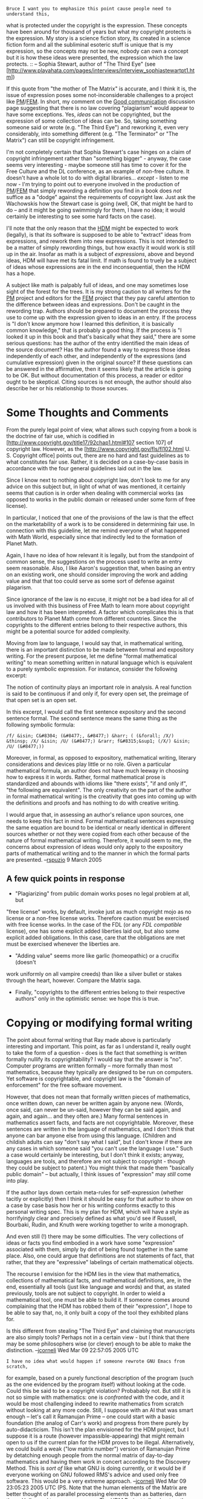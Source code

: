 #+STARTUP: showeverything logdone
#+options: num:nil

: Bruce I want you to emphasize this point cause people need to understand this,
what is protected under the copyright is the expression. These concepts have
been around for thousand of years but what my copyright protects is the
expression.  My story is a science fiction story, its created in a science
fiction form and all the subliminal esoteric stuff is unique that is my
expression, so the concepts may not be new, nobody can own a concept but it is
how these ideas were presented, the expression which the law protects.  
:: -- Sophia Stewart, author of "The Third Eye" (see [http://www.playahata.com/pages/interviews/interview_sophiastewartpt1.htm])

If this quote from "the mother of The Matrix" is accurate, and I think it is,
the issue of expression poses some not-inconsiderable challenges to a project
like [[file:PM.org][PM]]/[[file:FEM.org][FEM]].  In short, my comment on the [[file:Good communication.org][Good communication]]
discussion page suggesting that there is no law covering "plagiarism" would
appear to have some exceptions.  Yes, /ideas/ can not be copyrighted, but the
expression of some collection of ideas can be.  So, taking something someone
said or wrote (e.g. "The Third Eye") and reworking it, even very considerably,
into something different (e.g. "The Terminator" or "The Matrix") can still be
copyright infringement.

I'm not completely certain that Sophia Stewart's case hinges on a claim of
copyright infringement rather than "something bigger" - anyway, the case seems
very interesting - maybe someone still has time to cover it for the Free Culture
and the DL conference, as an example of /non/-free culture.  It doesn't have a
whole lot to do with digital libraries... /except/ - listen to me now - I'm
trying to point out to everyone involved in the production of [[file:PM.org][PM]]/[[file:FEM.org][FEM]] that
simply rewording a definition you find in a book does /not/ suffice as a
"dodge" against the requirements of copyright law.  Just ask the Wachowskis how
the Stewart case is going (well, OK, that might be hard to do -- and it might be
going swimmingly for them, I have no idea; it would certainly be interesting to
see some hard facts on the case).

I'll note that the only reason that the [[file:HDM.org][HDM]] might be expected to work
(legally), is that its software is supposed to be able to "extract" ideas from
expressions, and rework them into new expressions.  This is not intended to be a
matter of simply rewording things, but how exactly it would work is still up in
the air.  Insofar as math is a subject of /expressions/, above and beyond
ideas, HDM will have met its fatal limit.  If math is found to truely be a
subject of ideas whose expressions are in the end inconsequential, then the HDM
has a hope.

A subject like math is palpably full of ideas, and one may sometimes lose
sight of the forest for the trees.  It is my strong caution to all writers for
the [[file:PM.org][PM]] project and editors for the [[file:FEM.org][FEM]] project that they pay careful
attention to the difference between ideas and expressions.  Don't be caught in
the rewording trap.  Authors should be prepared to document the process they use
to come up with the expression given to ideas in an entry.  If the process is "I
don't know anymore how I learned this definition, it is basically common
knowledge," that is probably a good thing.  If the process is "I looked it up in
this book and that's basically what they said," there are some serious
questions: has the author of the entry identified the main ideas of the source
document?  Has the author found a way to express those ideas independently of
each other, and independently of the expressions (and cumulative expression)
given in the original source?  If these questions can be answered in the
affirmative, then it seems likely that the article is going to be OK.  But
without documentation of this process, a reader or editor ought to be skeptical.
Citing sources is not enough, the author should also describe her or his
relationship to those sources.

* Some Thoughts and Comments

From the purely legal point of view, what allows such copying from a book is the
doctrine of fair use, which is codified in
[http://www.copyright.gov/title17/92chap1.html#107 section 107] of copyright
law.  However, as the 
[http://www.copyright.gov/fls/fl102.html U. S. Copyright office] 
points out, there are no hard and fast guidelines as to what constitutes fair
use.  Rather, it is decided on a case-by-case basis in accordance with the four
general guidelines laid out in the law.

Since I know next to nothing about copyright law, don't look to me for any
advice on this subject but, in light of what of was mentioned, it certainly
seems that caution is in order when dealing with commercial works (as opposed to
works in the public domain or released under some form of free license).  
  
In particular, I noticed that one of the provisions of the law is that the
effect on the marketability of a work is to be considered in determining fair
use.  In connection with this guideline, let me remind everyone of what happened
with Math World, especially since that indirectly led to the formation of Planet
Math.

Again, I have no idea of how relevant it is legally, but from the standpoint of
common sense, the suggestions on the process used to write an entry seem
reasonable.  Also, I like Aaron's suggestion that, when basing an entry on an
existing work, one should consider improving the work and adding value and that
that too could serve as some sort of defense against plagarism.

Since ignorance of the law is no excuse, it might not be a bad idea for all of
us involved with this business of Free Math to learn more about copyright law
and how it has been interpreted.  A factor which complicates this is that
contributors to Planet Math come from different countries.  Since the copyrights
to the different entries belong to their respective authors, this might be a
potential source for added complexity.

Moving from law to language, I would say that, in mathematical writing, there is
an important distinction to be made between formal and expository writing.  For
the present purpose, let me define "formal mathematical writing" to mean
something written in natural language which is equivalent to a purely symbolic
expression.  For instance, consider the following excerpt:

The notion of continuity plays an important role in analysis.  A real function
is said to be continuous if and only if, for every open set, the preimage of
that open set is an open set.

In this excerpt, I would call the first sentence expository and the second
sentence formal.  The second sentence means the same thing as the following
symbolic formula:

: /f/ &isin; C&#8304; (&#8477;, &#8477;) &harr; ( (&forall; /X/) &thinsp; /X/ &isin; /U/ (&#8477;) &rarr; f&#8315;&sup1; (/X/) &isin; /U/ (&#8477;))

Moreover, in formal, as opposed to expository, mathematical writing, literary
considerations and devices play little or no role.  Given a particular
mathematical formula, an author does not have much leeway in choosing how to
express it in words.  Rather, formal mathematical prose is standardized and
abounds with idioms like "there exists", "if and only if", "the following are
equivalent".  The only creativity on the part of the author in formal
mathematical writing is the creativity that goes into coming up with the
definitions and proofs and has nothing to do with creative writing.

I would argue that, in assessing an author's reliance upon sources, one needs to
keep this fact in mind.  Formal mathematical sentences expressing the same
equation are bound to be identical or nearly identical in different sources
whether or not they were copied from each other because of the nature of formal
mathematical writing.  Therefore, it would seem to me, the concerns about
expression of ideas would only apply to the expository parts of mathematical
writing and to the manner in which the formal parts are presented. --[[file:rspuzio.org][rspuzio]]
9 March 2005

** A few quick points in response

 * "Plagiarizing" from public domain works poses no legal problem at all, but
"free license" works, by default, invoke just as much copyright mojo as no
license or a non-free license works.  Therefore caution must be exercised with
free license works.  In the case of the FDL (or any /FDL compatible/ license),
one has some explicit added liberties laid out, but also some explicit added
obligations.  In this case, care that the obligations are met must be exercised
whenever the liberties are.

 * "Adding value" seems more like garlic (homeopathic) or a crucifix (doesn't
work uniformly on all vampire creeds) than like a silver bullet or stakes
through the heart, however.  Compare the Matrix saga.

 * Finally, "copyrights to the different entries belong to their respective
  authors" only in the optimistic sense: we hope this is true.

*  Copying or modifying formal writing

The point about formal writing that Ray made above is particularly interesting
and important.  This point, as far as I understand it, really ought to take the
form of a question - does is the fact that something is written formally nullify
its copyrightability?  I would say that the answer is "no".  Computer programs
are written formally -- more formally than most mathematics, because they
typically are designed to be run on computers.  Yet software is copyrightable,
and copyright law is the "domain of enforcement" for the free software movement.

However, that does not mean that formally written pieces of mathematics, once
written down, can never be written again by anyone new.  (Words, once said, can
never be un-said, however they can be said again, and again, and again... and
they often are.)  Many formal sentences in mathematics assert facts, and facts
are not copyrightable.  Moreover, these sentences are written in the language of
mathematics, and I don't think that anyone can bar anyone else from using this
language.  (Children and childish adults can say "don't say what I said", but I
don't know if there are any cases in which someone said "you can't use the
language I use."  Such a case would certainly be interesting, but I don't think
it exists; anyway, languages are tools, and therefore are not subject to
copyright - though they could be subject to patent.)  You might think that made
them "basically public domain" -- but actually, I think issues of "expression"
may /still/ come into play.  

If the author lays down certain meta-rules for self-expression (whether tacitly
or explicitly) then I think it should be easy for that author to show on a case
by case basis how her or his writing conforms exactly to this personal writing
spec.  This is my plan for HDM, which will have a style as horrifyingly clear
and precisely defined as what you'd see if Russell, Bourbaki, Rudin, and Knuth
were working together to write a monograph.

And even still (!) there may be some difficulties.  The very collections of
ideas or facts you find embodied in a work have some "expression" associated
with them, simply by dint of being found together in the same place.  Also, one
could argue that definitions are not statements of fact, that rather, that they
are "expressive" labelings of certain mathematical objects.  

The recourse I envision for the HDM lies in the view that mathematics,
collections of mathematical facts, and mathematical definitions, are, in the
end, essentially all tools (just like language and words) and that, as stated
previously, tools are not subject to copyright.  In order to wield a
mathematical tool, one must be able to build it.  If someone comes around
complaining that the HDM has robbed them of their "expression", I hope to be
able to say that, no, it only built a copy of the tool they exhibited plans for.

Is this different from stealing "The Third Eye" and claiming that manuscripts
are also simply tools?  Perhaps not in a certain view - but I think that there
may be some philosophers wise (or clever) enough to be able to make
the distinction.  --[[file:jcorneli.org][jcorneli]] Wed Mar 09 22:57:05 2005 UTC

: I have no idea what would happen if someone rewrote GNU Emacs from scratch,
for example, based on a purely functional description of the program (such as
the one evidenced by the program itself) without looking at the code.  Could
this be said to be a copyright violation?  Probabably not.  But still it is not
so simple with mathematics: one is /confronted/ with the code, and it would be
most challenging indeed to rewrite mathematics from scratch without looking at
any more code.  Still, I suppose with an AI that was smart enough -- let's call
it Ramanujan Prime -- one could start with a basic foundation (the analog of
Carr's work) and progress from there purely by auto-didacticism.  This isn't the
plan envisioned for the HDM project, but I suppose it is a route (however
impassible-appearing) that might remain open to us if the current plan for the HDM
proves to be illegal.  Alternatively, we could build a weak ("low matrix
number") version of Ramanujan Prime by detatching enough people from the normal
matrix of day-to-day mathematics and having them work in concert according to
the Discovery Method.  This is /sort of/ like what GNU is doing currently, or
it would be if everyone working on GNU followed RMS's advice and used only free
software.  This would be a very extreme approach.  --[[file:jcorneli.org][jcorneli]] Wed Mar 09
23:05:23 2005 UTC (PS.  Note that the human elements of the Matrix are better
thought of as parallel processing elements than as batteries, darn those
Hollywood types; my essay on The HDM Project talks about math as a
"hyperreality" with a very Matrix-like parallel processing aspect to it.)

:: I am currently much terrified by the extremity of this proposal. --[[file:jcorneli.org][jcorneli]] Wed Mar 09 23:30:33 2005 UTC

In response to "Quick point no. 3", I would say that it is much more than hope.  Unless an author specifically says so, the copyright remains with the author.  I, for one, have not yet signed any documents transferring copyright of my entries to Planet Math.  While I have given Planet Math permission to distribute these entries by posting them to the website, that is quite a different matter from giving away my copyright.

Perhaps I wasn't sufficiently clear on the point, but my argument not based on a principle that "the fact that something is written formally nullify
its copyrightability".  I was basing my argument of the more specific premise that mathematical equations cannot be protected by law.  As you point out, there are types of formal expresssion, such as computer programs, which can be protected by law.  However, I would also maintain that it is a generally accepted principle that the author of a mathematical equation cannot claim legal protection for that equation.  It might be a good idea to double-check about the extent to which it is impossible to obtain legal protection for a mathematical formula; I am quite sure that this is correct, but I only know this second-hand and indirectly, so it wouldn't be a good idea to double-check before making anything important ride upon this principle.  If so, then my argument still holds.

I am even more certain of the principle that mathematical ideas and objects cannot be legally protected by their discoverer or inventor.  I would agrue that, as far as the law goes (as opposed to philosophical principles involved), this principle would be the primary distinction between the matrix article on Planet Math and the Matrix film.  In the latter case, using the same plot and characters even if one changed the names constituted infringement whilst in the former case using the same definitions, theorems and proofs with the same names is legal.  --[[file:rspuzio.org][rspuzio]] 9 March 2005

: /that is quite a different matter from giving away my copyright./  YES!
Golly, I'm sorry!  I was not being clear.  What I meant was that we hope that PM
authors will only contribute things that they actually can legally claim the
copyrights to!  I thought that the context would carry my point home, but I see
I was being a tad too ironical for that to work.

: /However, I would also maintain that it is a generally accepted principle
that the author of a mathematical equation cannot claim legal protection for
that equation./ I agree that they can not claim rights in the equation, but
that they can claim rights in the form of its expression.  It is really just an
extension of the "you can't copyright a fact" thing.  If the equation is
something like "1+1=2", no one's gonna get sued for writing "2=1+1" or "I+I=II"
-- or even "1+1=2" (of course!).  But if the equation has 200 terms in it, it
somehow begins to look more like a (non-trivial) program, and copyright begins
to loom.  The actual equation is as free as the air we breathe, or freer, but
its expression may be encumbered.

: /I am even more certain of the principle that mathematical ideas and objects
cannot be legally protected by their discoverer or inventor.  I would argue
that, as far as the law goes (as opposed to philosophical principles involved),
this principle would be the primary distinction between the matrix article on
Planet Math and the Matrix film.  In the latter case, using the same plot and
characters even if one changed the names constituted infringement whilst in the
former case using the same definitions, theorems and proofs with the same names
is legal./  On the one hand, it is indeed the case that individual mathematical
ideas and objects have no form of "exclusive" rights awarded them (with what
appear to be a few perplexing limits, or exceptions -- software patents being
the number one example of such an exception).  On the other hand, a description
of some mathematical objects certainly has some copyright mojo.  In particular,
some of this potent juice is invested in the particular selection of facts,
ideas, and objects that make up the description.  In this way, a description of
mathematical objects is really not so different from a screenplay.  Now, it may
be that to really properly "define" a matrix (in the sense of a dictionary
definition), you need to sketch out /this/ definition, /these/ equivalent
definitions, /these/ associated definitions, /this/ collection of results,
etc. -- i.e. you need to fill the Matrix "frame".  But frames are not facts --
they are collections of facts (with some additional structure) and are thus
subject to copyright. 

: To wrap this comment up -- using any /one/ of the same definitions,
theorems, or proofs in an arbitrary context is fine -- not illegal -- /except/
when, in fact, that /one/ appears in a context of a significant number of
other otherwise-free objects from the same source.

: But if the Wachowskis weren't sued by 1000 people already, it means one's work
has to come really, really close to the original collection of objects in order
to be potentially considered as a copyright violation.  'Cause "The Matrix" was
already known to be highly derivative from other sources before this "Third Eye"
came along.  Another thing that has to be shown is not only that the work is
"close" but that the author of the overly-highly-derivative work actually was
familiar with the so-called original work.  In cases of outright copying, it
isn't too hard to prove.  In the case of "The Matrix", the evidence is
(supposedly) in the bag.  For some random piece of mathematical writing... might
be somewhat harder, especially if it actually derives from two or three other
sources.

Weird stuff, huh? --[[file:jcorneli.org][jcorneli]] Thu Mar 10 03:23:52 2005 UTC

As a rather different example, consider the following:

http://www.clwbar.org/resipsa/december-january02/article460.html

Comparing annd contrasting these two examples rather dramatically points up the difference between "derivative works" vs. "transformative use".  I think that we need to be clear on this point since it may prove important in understanding what one may or may not do when writing math entries. --[[file:rspuzio.org][rspuzio]] 14 March 2005
